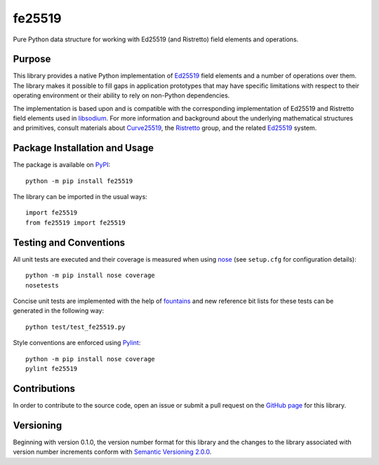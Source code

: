 =======
fe25519
=======

Pure Python data structure for working with Ed25519 (and Ristretto) field elements and operations.

|pypi| |travis| |coveralls|

.. |pypi| image:: https://badge.fury.io/py/fe25519.svg
   :target: https://badge.fury.io/py/fe25519
   :alt: PyPI version and link.

.. |travis| image:: https://travis-ci.com/nthparty/fe25519.svg?branch=master
   :target: https://travis-ci.com/nthparty/fe25519

.. |coveralls| image:: https://coveralls.io/repos/github/nthparty/fe25519/badge.svg?branch=master
   :target: https://coveralls.io/github/nthparty/fe25519?branch=master

Purpose
-------
This library provides a native Python implementation of `Ed25519 <https://ed25519.cr.yp.to/>`_ field elements and a number of operations over them. The library makes it possible to fill gaps in application prototypes that may have specific limitations with respect to their operating environment or their ability to rely on non-Python dependencies.

The implementation is based upon and is compatible with the corresponding implementation of Ed25519 and Ristretto field elements used in `libsodium <https://github.com/jedisct1/libsodium>`_. For more information and background about the underlying mathematical structures and primitives, consult materials about `Curve25519 <https://cr.yp.to/ecdh.html>`_, the `Ristretto <https://ristretto.group/>`_ group, and the related `Ed25519 <https://ed25519.cr.yp.to/>`_ system.

Package Installation and Usage
------------------------------
The package is available on `PyPI <https://pypi.org/project/fe25519/>`_::

    python -m pip install fe25519

The library can be imported in the usual ways::

    import fe25519
    from fe25519 import fe25519

Testing and Conventions
-----------------------
All unit tests are executed and their coverage is measured when using `nose <https://nose.readthedocs.io/>`_ (see ``setup.cfg`` for configuration details)::

    python -m pip install nose coverage
    nosetests

Concise unit tests are implemented with the help of `fountains <https://pypi.org/project/fountains/>`_ and new reference bit lists for these tests can be generated in the following way::

    python test/test_fe25519.py

Style conventions are enforced using `Pylint <https://www.pylint.org/>`_::

    python -m pip install nose coverage
    pylint fe25519

Contributions
-------------
In order to contribute to the source code, open an issue or submit a pull request on the `GitHub page <https://github.com/nthparty/fe25519>`_ for this library.

Versioning
----------
Beginning with version 0.1.0, the version number format for this library and the changes to the library associated with version number increments conform with `Semantic Versioning 2.0.0 <https://semver.org/#semantic-versioning-200>`_.
